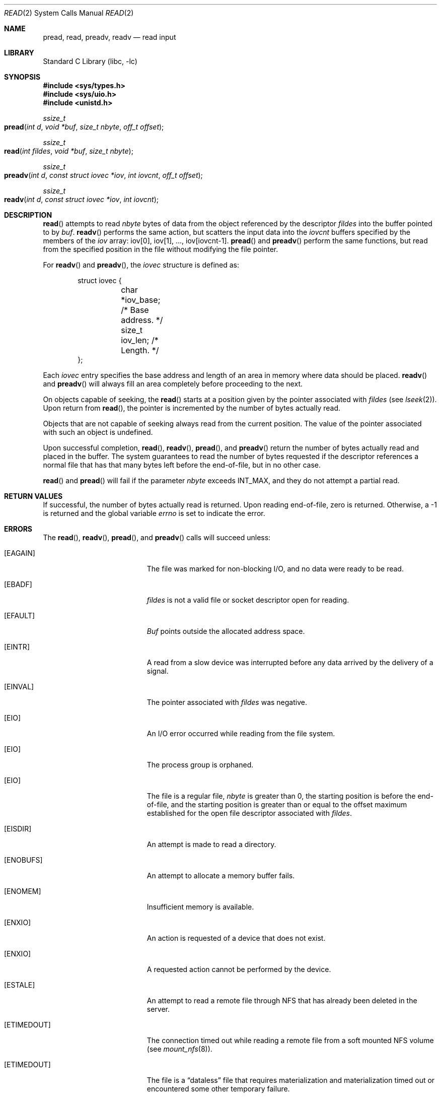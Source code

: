 .\" Copyright (c) 1980, 1991, 1993
.\"	The Regents of the University of California.  All rights reserved.
.\"
.\" Redistribution and use in source and binary forms, with or without
.\" modification, are permitted provided that the following conditions
.\" are met:
.\" 1. Redistributions of source code must retain the above copyright
.\"    notice, this list of conditions and the following disclaimer.
.\" 2. Redistributions in binary form must reproduce the above copyright
.\"    notice, this list of conditions and the following disclaimer in the
.\"    documentation and/or other materials provided with the distribution.
.\" 3. All advertising materials mentioning features or use of this software
.\"    must display the following acknowledgement:
.\"	This product includes software developed by the University of
.\"	California, Berkeley and its contributors.
.\" 4. Neither the name of the University nor the names of its contributors
.\"    may be used to endorse or promote products derived from this software
.\"    without specific prior written permission.
.\"
.\" THIS SOFTWARE IS PROVIDED BY THE REGENTS AND CONTRIBUTORS ``AS IS'' AND
.\" ANY EXPRESS OR IMPLIED WARRANTIES, INCLUDING, BUT NOT LIMITED TO, THE
.\" IMPLIED WARRANTIES OF MERCHANTABILITY AND FITNESS FOR A PARTICULAR PURPOSE
.\" ARE DISCLAIMED.  IN NO EVENT SHALL THE REGENTS OR CONTRIBUTORS BE LIABLE
.\" FOR ANY DIRECT, INDIRECT, INCIDENTAL, SPECIAL, EXEMPLARY, OR CONSEQUENTIAL
.\" DAMAGES (INCLUDING, BUT NOT LIMITED TO, PROCUREMENT OF SUBSTITUTE GOODS
.\" OR SERVICES; LOSS OF USE, DATA, OR PROFITS; OR BUSINESS INTERRUPTION)
.\" HOWEVER CAUSED AND ON ANY THEORY OF LIABILITY, WHETHER IN CONTRACT, STRICT
.\" LIABILITY, OR TORT (INCLUDING NEGLIGENCE OR OTHERWISE) ARISING IN ANY WAY
.\" OUT OF THE USE OF THIS SOFTWARE, EVEN IF ADVISED OF THE POSSIBILITY OF
.\" SUCH DAMAGE.
.\"
.\"     @(#)read.2	8.4 (Berkeley) 2/26/94
.\" $FreeBSD: src/lib/libc/sys/read.2,v 1.9.2.6 2001/12/14 18:34:01 ru Exp $
.\"
.Dd June 3, 2021
.Dt READ 2
.Os
.Sh NAME
.Nm pread ,
.Nm read ,
.Nm preadv ,
.Nm readv
.Nd read input
.Sh LIBRARY
.Lb libc
.Sh SYNOPSIS
.In sys/types.h
.In sys/uio.h
.In unistd.h
.Ft ssize_t
.Fo pread
.Fa "int d"
.Fa "void *buf"
.Fa "size_t nbyte"
.Fa "off_t offset"
.Fc
.Ft ssize_t
.Fo read
.Fa "int fildes"
.Fa "void *buf"
.Fa "size_t nbyte"
.Fc
.Ft ssize_t
.Fo preadv
.Fa "int d"
.Fa "const struct iovec *iov"
.Fa "int iovcnt"
.Fa "off_t offset"
.Fc
.Ft ssize_t
.Fo readv
.Fa "int d"
.Fa "const struct iovec *iov"
.Fa "int iovcnt"
.Fc
.Sh DESCRIPTION
.Fn read
attempts to read
.Fa nbyte
bytes of data from the object referenced by the descriptor
.Fa fildes
into the buffer pointed to by
.Fa buf .
.Fn readv
performs the same action,
but scatters the input data into the
.Fa iovcnt
buffers specified by the members of the
.Fa iov
array: iov[0], iov[1], ..., iov[iovcnt\|\-\|1].
.Fn pread
and
.Fn preadv
perform the same functions,
but read from the specified position in the file
without modifying the file pointer.
.Pp
For
.Fn readv
and
.Fn preadv ,
the
.Fa iovec
structure is defined as:
.Pp
.Bd -literal -offset indent -compact
struct iovec {
	char   *iov_base;  /* Base address. */
	size_t iov_len;    /* Length. */
};
.Ed
.Pp
Each
.Fa iovec
entry specifies the base address and length of an area
in memory where data should be placed.
.Fn readv
and
.Fn preadv
will always fill an area completely before proceeding
to the next.
.Pp
On objects capable of seeking, the
.Fn read
starts at a position
given by the pointer associated with
.Fa fildes
(see
.Xr lseek 2 ) .
Upon return from
.Fn read ,
the pointer is incremented by the number of bytes actually read.
.Pp
Objects that are not capable of seeking always read from the current
position.  The value of the pointer associated with such an
object is undefined.
.Pp
Upon successful completion,
.Fn read ,
.Fn readv ,
.Fn pread ,
and
.Fn preadv
return the number of bytes actually read and placed in the buffer.
The system guarantees to read the number of bytes requested if
the descriptor references a normal file that has that many bytes left
before the end-of-file, but in no other case.
.Pp
.Fn read
and
.Fn pread
will fail if the parameter
.Fa nbyte
exceeds
.Dv INT_MAX ,
and they do not attempt a partial read.
.Sh RETURN VALUES
If successful, the
number of bytes actually read is returned.
Upon reading end-of-file,
zero is returned.
Otherwise, a -1 is returned and the global variable
.Va errno
is set to indicate the error.
.Sh ERRORS
The
.Fn read ,
.Fn readv ,
.Fn pread ,
and
.Fn preadv
calls
will succeed unless:
.Bl -tag -width Er
.\" ===========
.It Bq Er EAGAIN
The file was marked for non-blocking I/O,
and no data were ready to be read.
.\" ===========
.It Bq Er EBADF
.Fa fildes
is not a valid file or socket descriptor open for reading.
.\" ===========
.It Bq Er EFAULT
.Fa Buf
points outside the allocated address space.
.\" ===========
.It Bq Er EINTR
A read from a slow device was interrupted before
any data arrived by the delivery of a signal.
.It Bq Er EINVAL
The pointer associated with
.Fa fildes
was negative.
.\" ===========
.It Bq Er EIO
An I/O error occurred while reading from the file system.
.\" ===========
.\" .It Bq Er EIO
.\" The process is a member of a background process
.\" attempting to read from its controlling terminal.
.\" ===========
.\" .It Bq Er EIO
.\" The process is ignoring or blocking the SIGTTIN signal.
.\" ===========
.It Bq Er EIO
The process group is orphaned.
.\" ===========
.It Bq Er EIO
The file is a regular file,
.Fa nbyte
is greater than 0,
the starting position is before the end-of-file,
and the starting position is greater than or equal
to the offset maximum established
for the open file descriptor associated with
.Fa fildes .
.\" ===========
.It Bq Er EISDIR
An attempt is made to read a directory.
.\" ===========
.It Bq Er ENOBUFS
An attempt to allocate a memory buffer fails.
.\" ===========
.It Bq Er ENOMEM
Insufficient memory is available.
.\" ===========
.It Bq Er ENXIO
An action is requested of a device that does not exist.
.\" ===========
.It Bq Er ENXIO
A requested action cannot be performed by the device.
.\" ===========
.It Bq Er ESTALE
An attempt to read a remote file through NFS that has already been deleted in
the server.
.\" ===========
.It Bq Er ETIMEDOUT
The connection timed out while reading a remote file from a soft mounted NFS
volume (see
.Xr mount_nfs 8 ) .
.\" ===========
.It Bq Er ETIMEDOUT
The file is a
.Dq dataless
file that requires materialization and materialization timed out or
encountered some other temporary failure.
.\" ===========
.It Bq Er EDEADLK
The file is a
.Dq dataless
file that requires materialization and the I/O policy of the current thread
or process disallows dataless file materialization
.Po see
.Xr getiopolicy_np 3
.Pc .
.El
.Pp
.Fn pread
and
.Fn preadv
calls may also return the following errors:
.Bl -tag -width Er
.\" ===========
.It Bq Er EINVAL
The specified file offset is invalid.
.\" ===========
.It Bq Er ESPIPE
The file descriptor is associated with a pipe, socket, or FIFO.
.El
.Pp
The
.Fn read
call may also return the following errors:
.Bl -tag -width Er
.\" ===========
.It Bq Er ECONNRESET
The connection is closed by the peer
during a read attempt on a socket.
.\" ===========
.It Bq Er ENOTCONN
A read is attempted on an unconnected socket.
.\" ===========
.It Bq Er ETIMEDOUT
A transmission timeout occurs
during a read attempt on a socket.
.El
.Pp
The
.Fn read
and
.Fn pread
call may also return the following error:
.Bl -tag -width Er
.\" ===========
.It Bq Er EINVAL
The value provided for
.Fa nbyte
exceeds
.Dv INT_MAX .
.El
.Pp
The
.Fn readv
and
.Fn preadv
calls may also return one of the following errors:
.Bl -tag -width Er
.\" ===========
.It Bq Er EFAULT
Part of the
.Fa iov
points outside the process's allocated address space.
.\" ===========
.It Bq Er EINVAL
.Fa Iovcnt
was less than or equal to 0, or greater than 16.
.\" ===========
.It Bq Er EINVAL
One of the
.Fa iov_len
values in the
.Fa iov
array was negative.
.\" ===========
.It Bq Er EINVAL
The sum of the
.Fa iov_len
values in the
.Fa iov
array overflowed a 32-bit integer.
.El
.Sh LEGACY SYNOPSIS
.Fd #include <sys/types.h>
.Fd #include <sys/uio.h>
.Fd #include <unistd.h>
.Pp
The include files
.In sys/types.h
and
.In sys/uio.h
are necessary for all functions.
.Sh SEE ALSO
.Xr dup 2 ,
.Xr fcntl 2 ,
.Xr open 2 ,
.Xr pipe 2 ,
.Xr select 2 ,
.Xr socket 2 ,
.Xr socketpair 2 ,
.Xr compat 5
.Sh STANDARDS
The
.Fn read
function call is expected to conform to
.St -p1003.1-90 .
The
.Fn readv
and
.Fn pread
functions are expected to conform to
.St -xpg4.2 .
.Fn preadv
is nonstandard.
.Sh HISTORY
The
.Fn pread
function call
appeared in
.At V.4 .
The
.Fn readv
function call
appeared in
.Bx 4.2 .
A
.Fn read
function call appeared in
.At v6 .
